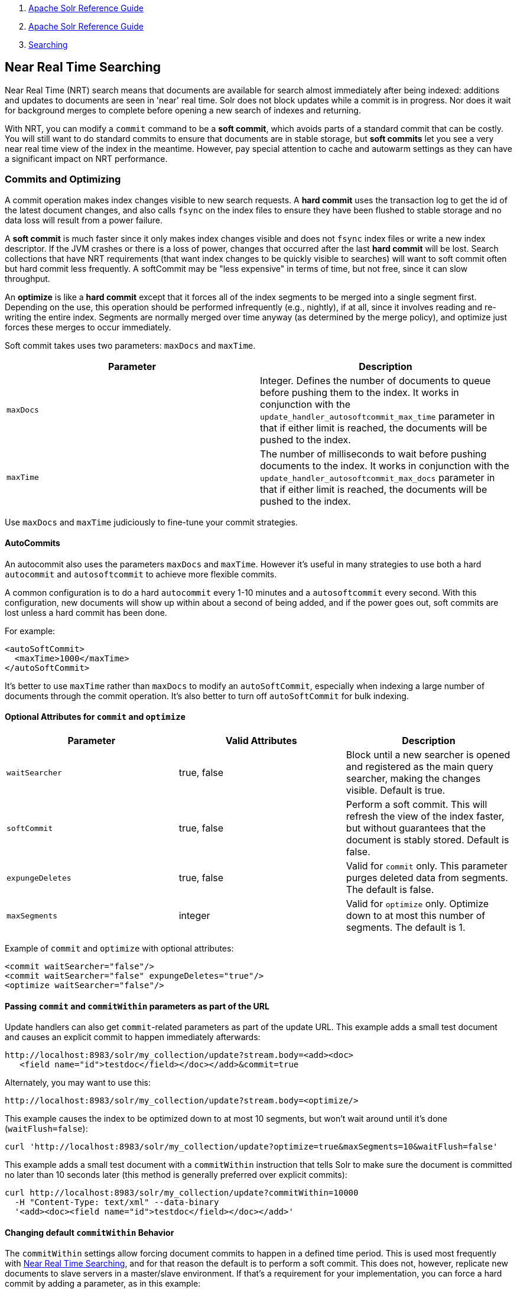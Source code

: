 1.  link:index.html[Apache Solr Reference Guide]
2.  link:Apache-Solr-Reference-Guide.html[Apache Solr Reference Guide]
3.  link:Searching.html[Searching]

Near Real Time Searching
------------------------

Near Real Time (NRT) search means that documents are available for search almost immediately after being indexed: additions and updates to documents are seen in 'near' real time. Solr does not block updates while a commit is in progress. Nor does it wait for background merges to complete before opening a new search of indexes and returning.

With NRT, you can modify a `commit` command to be a **soft commit**, which avoids parts of a standard commit that can be costly. You will still want to do standard commits to ensure that documents are in stable storage, but *soft commits* let you see a very near real time view of the index in the meantime. However, pay special attention to cache and autowarm settings as they can have a significant impact on NRT performance.

[[NearRealTimeSearching-CommitsandOptimizing]]
Commits and Optimizing
~~~~~~~~~~~~~~~~~~~~~~

A commit operation makes index changes visible to new search requests. A *hard commit* uses the transaction log to get the id of the latest document changes, and also calls `fsync` on the index files to ensure they have been flushed to stable storage and no data loss will result from a power failure.

A *soft commit* is much faster since it only makes index changes visible and does not `fsync` index files or write a new index descriptor. If the JVM crashes or there is a loss of power, changes that occurred after the last *hard commit* will be lost. Search collections that have NRT requirements (that want index changes to be quickly visible to searches) will want to soft commit often but hard commit less frequently. A softCommit may be "less expensive" in terms of time, but not free, since it can slow throughput.

An *optimize* is like a *hard commit* except that it forces all of the index segments to be merged into a single segment first. Depending on the use, this operation should be performed infrequently (e.g., nightly), if at all, since it involves reading and re-writing the entire index. Segments are normally merged over time anyway (as determined by the merge policy), and optimize just forces these merges to occur immediately.

Soft commit takes uses two parameters: `maxDocs` and `maxTime`.

[width="100%",cols="50%,50%",options="header",]
|=================================================================================================================================================================================================================================================================
|Parameter |Description
|`maxDocs` |Integer. Defines the number of documents to queue before pushing them to the index. It works in conjunction with the `update_handler_autosoftcommit_max_time` parameter in that if either limit is reached, the documents will be pushed to the index.
|`maxTime` |The number of milliseconds to wait before pushing documents to the index. It works in conjunction with the `update_handler_autosoftcommit_max_docs` parameter in that if either limit is reached, the documents will be pushed to the index.
|=================================================================================================================================================================================================================================================================

Use `maxDocs` and `maxTime` judiciously to fine-tune your commit strategies.

[[NearRealTimeSearching-AutoCommits]]
AutoCommits
^^^^^^^^^^^

An autocommit also uses the parameters `maxDocs` and `maxTime`. However it's useful in many strategies to use both a hard `autocommit` and `autosoftcommit` to achieve more flexible commits.

A common configuration is to do a hard `autocommit` every 1-10 minutes and a `autosoftcommit` every second. With this configuration, new documents will show up within about a second of being added, and if the power goes out, soft commits are lost unless a hard commit has been done.

For example:

-------------------------
<autoSoftCommit>
  <maxTime>1000</maxTime>
</autoSoftCommit>
-------------------------

It's better to use `maxTime` rather than `maxDocs` to modify an `autoSoftCommit`, especially when indexing a large number of documents through the commit operation. It's also better to turn off `autoSoftCommit` for bulk indexing.

[[NearRealTimeSearching-OptionalAttributesforcommitandoptimize]]
Optional Attributes for `commit` and `optimize`
^^^^^^^^^^^^^^^^^^^^^^^^^^^^^^^^^^^^^^^^^^^^^^^

[width="100%",cols="34%,33%,33%",options="header",]
|==============================================================================================================================================================================
|Parameter |Valid Attributes |Description
|`waitSearcher` |true, false |Block until a new searcher is opened and registered as the main query searcher, making the changes visible. Default is true.
|`softCommit` |true, false |Perform a soft commit. This will refresh the view of the index faster, but without guarantees that the document is stably stored. Default is false.
|`expungeDeletes` |true, false |Valid for `commit` only. This parameter purges deleted data from segments. The default is false.
|`maxSegments` |integer |Valid for `optimize` only. Optimize down to at most this number of segments. The default is 1.
|==============================================================================================================================================================================

Example of `commit` and `optimize` with optional attributes:

----------------------------------------------------
<commit waitSearcher="false"/>
<commit waitSearcher="false" expungeDeletes="true"/>
<optimize waitSearcher="false"/>
----------------------------------------------------

[[NearRealTimeSearching-PassingcommitandcommitWithinparametersaspartoftheURL]]
Passing `commit` and `commitWithin` parameters as part of the URL
^^^^^^^^^^^^^^^^^^^^^^^^^^^^^^^^^^^^^^^^^^^^^^^^^^^^^^^^^^^^^^^^^

Update handlers can also get `commit`-related parameters as part of the update URL. This example adds a small test document and causes an explicit commit to happen immediately afterwards:

----------------------------------------------------------------------
http://localhost:8983/solr/my_collection/update?stream.body=<add><doc>
   <field name="id">testdoc</field></doc></add>&commit=true
----------------------------------------------------------------------

Alternately, you may want to use this:

-----------------------------------------------------------------------
http://localhost:8983/solr/my_collection/update?stream.body=<optimize/>
-----------------------------------------------------------------------

This example causes the index to be optimized down to at most 10 segments, but won't wait around until it's done (`waitFlush=false`):

---------------------------------------------------------------------------------------------------
curl 'http://localhost:8983/solr/my_collection/update?optimize=true&maxSegments=10&waitFlush=false'
---------------------------------------------------------------------------------------------------

This example adds a small test document with a `commitWithin` instruction that tells Solr to make sure the document is committed no later than 10 seconds later (this method is generally preferred over explicit commits):

-----------------------------------------------------------------------
curl http://localhost:8983/solr/my_collection/update?commitWithin=10000
  -H "Content-Type: text/xml" --data-binary
  '<add><doc><field name="id">testdoc</field></doc></add>'
-----------------------------------------------------------------------

[[NearRealTimeSearching-ChangingdefaultcommitWithinBehavior]]
Changing default `commitWithin` Behavior
^^^^^^^^^^^^^^^^^^^^^^^^^^^^^^^^^^^^^^^^

The `commitWithin` settings allow forcing document commits to happen in a defined time period. This is used most frequently with link:Near-Real-Time-Searching.html[Near Real Time Searching], and for that reason the default is to perform a soft commit. This does not, however, replicate new documents to slave servers in a master/slave environment. If that's a requirement for your implementation, you can force a hard commit by adding a parameter, as in this example:

--------------------------------
<commitWithin>
  <softCommit>false</softCommit>
</commitWithin>
--------------------------------

With this configuration, when you call `commitWithin` as part of your update message, it will automatically perform a hard commit every time.

